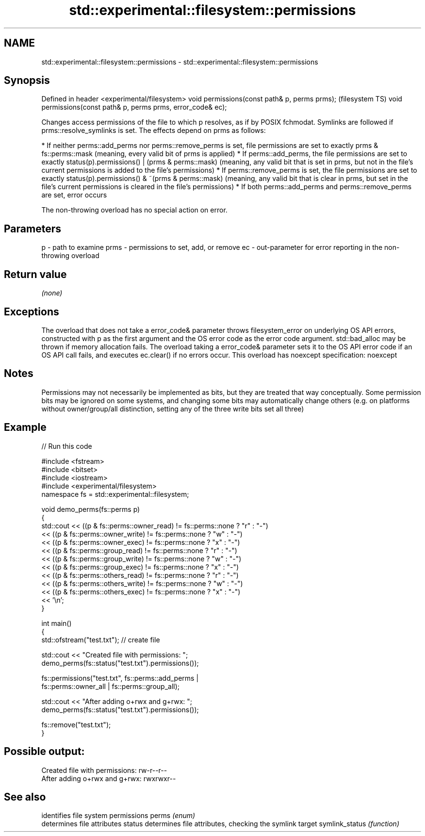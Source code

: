 .TH std::experimental::filesystem::permissions 3 "2020.03.24" "http://cppreference.com" "C++ Standard Libary"
.SH NAME
std::experimental::filesystem::permissions \- std::experimental::filesystem::permissions

.SH Synopsis

Defined in header <experimental/filesystem>
void permissions(const path& p, perms prms);                  (filesystem TS)
void permissions(const path& p, perms prms, error_code& ec);

Changes access permissions of the file to which p resolves, as if by POSIX fchmodat. Symlinks are followed if prms::resolve_symlinks is set.
The effects depend on prms as follows:

* If neither perms::add_perms nor perms::remove_perms is set, file permissions are set to exactly prms & fs::perms::mask (meaning, every valid bit of prms is applied)
* If perms::add_perms, the file permissions are set to exactly status(p).permissions() | (prms & perms::mask) (meaning, any valid bit that is set in prms, but not in the file's current permissions is added to the file's permissions)
* If perms::remove_perms is set, the file permissions are set to exactly status(p).permissions() & ~(prms & perms::mask) (meaning, any valid bit that is clear in prms, but set in the file's current permissions is cleared in the file's permissions)
* If both perms::add_perms and perms::remove_perms are set, error occurs

The non-throwing overload has no special action on error.

.SH Parameters


p    - path to examine
prms - permissions to set, add, or remove
ec   - out-parameter for error reporting in the non-throwing overload


.SH Return value

\fI(none)\fP

.SH Exceptions

The overload that does not take a error_code& parameter throws filesystem_error on underlying OS API errors, constructed with p as the first argument and the OS error code as the error code argument. std::bad_alloc may be thrown if memory allocation fails. The overload taking a error_code& parameter sets it to the OS API error code if an OS API call fails, and executes ec.clear() if no errors occur. This overload has
noexcept specification:
noexcept

.SH Notes

Permissions may not necessarily be implemented as bits, but they are treated that way conceptually.
Some permission bits may be ignored on some systems, and changing some bits may automatically change others (e.g. on platforms without owner/group/all distinction, setting any of the three write bits set all three)

.SH Example


// Run this code

  #include <fstream>
  #include <bitset>
  #include <iostream>
  #include <experimental/filesystem>
  namespace fs = std::experimental::filesystem;

  void demo_perms(fs::perms p)
  {
       std::cout << ((p & fs::perms::owner_read) != fs::perms::none ? "r" : "-")
                << ((p & fs::perms::owner_write) != fs::perms::none ? "w" : "-")
                << ((p & fs::perms::owner_exec) != fs::perms::none ? "x" : "-")
                << ((p & fs::perms::group_read) != fs::perms::none ? "r" : "-")
                << ((p & fs::perms::group_write) != fs::perms::none ? "w" : "-")
                << ((p & fs::perms::group_exec) != fs::perms::none ? "x" : "-")
                << ((p & fs::perms::others_read) != fs::perms::none ? "r" : "-")
                << ((p & fs::perms::others_write) != fs::perms::none ? "w" : "-")
                << ((p & fs::perms::others_exec) != fs::perms::none ? "x" : "-")
                << '\\n';
  }

  int main()
  {
      std::ofstream("test.txt"); // create file

      std::cout << "Created file with permissions: ";
      demo_perms(fs::status("test.txt").permissions());

      fs::permissions("test.txt", fs::perms::add_perms |
                                  fs::perms::owner_all | fs::perms::group_all);

      std::cout << "After adding o+rwx and g+rwx:  ";
      demo_perms(fs::status("test.txt").permissions());

      fs::remove("test.txt");
  }

.SH Possible output:

  Created file with permissions: rw-r--r--
  After adding o+rwx and g+rwx:  rwxrwxr--


.SH See also


               identifies file system permissions
perms          \fI(enum)\fP
               determines file attributes
status         determines file attributes, checking the symlink target
symlink_status \fI(function)\fP




